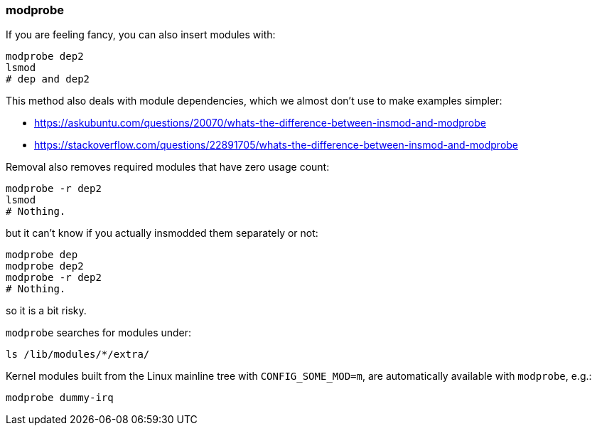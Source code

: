 === modprobe

If you are feeling fancy, you can also insert modules with:

....
modprobe dep2
lsmod
# dep and dep2
....

This method also deals with module dependencies, which we almost don't use to make examples simpler:

* https://askubuntu.com/questions/20070/whats-the-difference-between-insmod-and-modprobe
* https://stackoverflow.com/questions/22891705/whats-the-difference-between-insmod-and-modprobe

Removal also removes required modules that have zero usage count:

....
modprobe -r dep2
lsmod
# Nothing.
....

but it can't know if you actually insmodded them separately or not:

....
modprobe dep
modprobe dep2
modprobe -r dep2
# Nothing.
....

so it is a bit risky.

`modprobe` searches for modules under:

....
ls /lib/modules/*/extra/
....

Kernel modules built from the Linux mainline tree with `CONFIG_SOME_MOD=m`, are automatically available with `modprobe`, e.g.:

....
modprobe dummy-irq
....
